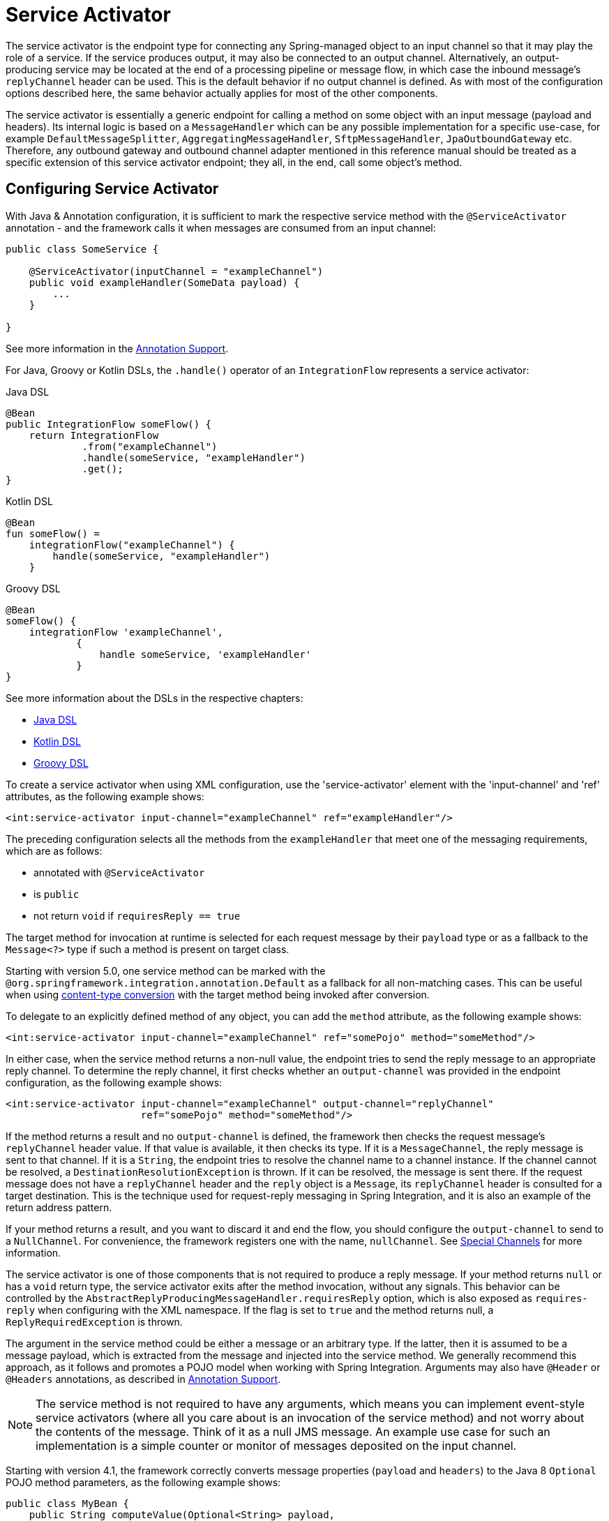 [[service-activator]]
= Service Activator

The service activator is the endpoint type for connecting any Spring-managed object to an input channel so that it may play the role of a service.
If the service produces output, it may also be connected to an output channel.
Alternatively, an output-producing service may be located at the end of a processing pipeline or message flow, in which case the inbound message's `replyChannel` header can be used.
This is the default behavior if no output channel is defined.
As with most of the configuration options described here, the same behavior actually applies for most of the other components.

The service activator is essentially a generic endpoint for calling a method on some object with an input message (payload and headers).
Its internal logic is based on a `MessageHandler` which can be any possible implementation for a specific use-case, for example `DefaultMessageSplitter`, `AggregatingMessageHandler`, `SftpMessageHandler`, `JpaOutboundGateway` etc.
Therefore, any outbound gateway and outbound channel adapter mentioned in this reference manual should be treated as a specific extension of this service activator endpoint; they all, in the end, call some object's method.

[[service-activator-namespace]]
== Configuring Service Activator

With Java & Annotation configuration, it is sufficient to mark the respective service method with the `@ServiceActivator` annotation - and the framework calls it when messages are consumed from an input channel:

====
[source,java]
----
public class SomeService {

    @ServiceActivator(inputChannel = "exampleChannel")
    public void exampleHandler(SomeData payload) {
        ...
    }

}
----
====

See more information in the xref:configuration/annotations.adoc[Annotation Support].

For Java, Groovy or Kotlin DSLs, the `.handle()` operator of an `IntegrationFlow` represents a service activator:

====
[source, java, role="primary"]
.Java DSL
----
@Bean
public IntegrationFlow someFlow() {
    return IntegrationFlow
             .from("exampleChannel")
             .handle(someService, "exampleHandler")
             .get();
}
----
[source, kotlin, role="secondary"]
.Kotlin DSL
----
@Bean
fun someFlow() =
    integrationFlow("exampleChannel") {
        handle(someService, "exampleHandler")
    }
----
[source, groovy, role="secondary"]
.Groovy DSL
----
@Bean
someFlow() {
    integrationFlow 'exampleChannel',
            {
                handle someService, 'exampleHandler'
            }
}
----
====

See more information about the DSLs in the respective chapters:

* <<./dsl.adoc#java-dsl,Java DSL>>
* xref:kotlin-dsl.adoc[Kotlin DSL]
* xref:groovy-dsl.adoc[Groovy DSL]

To create a service activator when using XML configuration, use the 'service-activator' element with the 'input-channel' and 'ref' attributes, as the following example shows:

====
[source,xml]
----
<int:service-activator input-channel="exampleChannel" ref="exampleHandler"/>
----
====

The preceding configuration selects all the methods from the `exampleHandler` that meet one of the messaging requirements, which are as follows:

* annotated with `@ServiceActivator`
* is `public`
* not return `void` if `requiresReply == true`

The target method for invocation at runtime is selected for each request message by their `payload` type or as a fallback to the `Message<?>` type if such a method is present on target class.

Starting with version 5.0, one service method can be marked with the `@org.springframework.integration.annotation.Default` as a fallback for all non-matching cases.
This can be useful when using <<./endpoint.adoc#content-type-conversion, content-type conversion>> with the target method being invoked after conversion.

To delegate to an explicitly defined method of any object, you can add the `method` attribute, as the following example shows:

====
[source,xml]
----
<int:service-activator input-channel="exampleChannel" ref="somePojo" method="someMethod"/>
----
====

In either case, when the service method returns a non-null value, the endpoint tries to send the reply message to an appropriate reply channel.
To determine the reply channel, it first checks whether an `output-channel` was provided in the endpoint configuration, as the following example shows:

====
[source,xml]
----
<int:service-activator input-channel="exampleChannel" output-channel="replyChannel"
                       ref="somePojo" method="someMethod"/>
----
====

If the method returns a result and no `output-channel` is defined, the framework then checks the request message's `replyChannel` header value.
If that value is available, it then checks its type.
If it is a `MessageChannel`, the reply message is sent to that channel.
If it is a `String`, the endpoint tries to resolve the channel name to a channel instance.
If the channel cannot be resolved, a `DestinationResolutionException` is thrown.
If it can be resolved, the message is sent there.
If the request message does not have a `replyChannel` header and the `reply` object is a `Message`, its `replyChannel` header is consulted for a target destination.
This is the technique used for request-reply messaging in Spring Integration, and it is also an example of the return address pattern.

If your method returns a result, and you want to discard it and end the flow, you should configure the `output-channel` to send to a `NullChannel`.
For convenience, the framework registers one with the name, `nullChannel`.
See xref:channel/special-channels.adoc[Special Channels] for more information.

The service activator is one of those components that is not required to produce a reply message.
If your method returns `null` or has a `void` return type, the service activator exits after the method invocation, without any signals.
This behavior can be controlled by the `AbstractReplyProducingMessageHandler.requiresReply` option, which is also exposed as `requires-reply` when configuring with the XML namespace.
If the flag is set to `true` and the method returns null, a `ReplyRequiredException` is thrown.

The argument in the service method could be either a message or an arbitrary type.
If the latter, then it is assumed to be a message payload, which is extracted from the message and injected into the service method.
We generally recommend this approach, as it follows and promotes a POJO model when working with Spring Integration.
Arguments may also have `@Header` or `@Headers` annotations, as described in xref:configuration/annotations.adoc[Annotation Support].

NOTE: The service method is not required to have any arguments, which means you can implement event-style service activators (where all you care about is an invocation of the service method) and not worry about the contents of the message.
Think of it as a null JMS message.
An example use case for such an implementation is a simple counter or monitor of messages deposited on the input channel.

Starting with version 4.1, the framework correctly converts message properties (`payload` and `headers`) to the Java 8 `Optional` POJO method parameters, as the following example shows:

====
[source,java]
----
public class MyBean {
    public String computeValue(Optional<String> payload,
               @Header(value="foo", required=false) String foo1,
               @Header(value="foo") Optional<String> foo2) {
        if (payload.isPresent()) {
            String value = payload.get();
            ...
        }
        else {
           ...
       }
    }

}
----
====

We generally recommend using a `ref` attribute if the custom service activator handler implementation can be reused in other `<service-activator>` definitions.
However, if the custom service activator handler implementation is only used within a single definition of the `<service-activator>`, you can provide an inner bean definition, as the following example shows:

====
[source,xml]
----
<int:service-activator id="exampleServiceActivator" input-channel="inChannel"
            output-channel = "outChannel" method="someMethod">
    <beans:bean class="org.something.ExampleServiceActivator"/>
</int:service-activator>
----
====

NOTE: Using both the `ref` attribute and an inner handler definition in the same `<service-activator>` configuration is not allowed, as it creates an ambiguous condition and results in an exception being thrown.

IMPORTANT: If the `ref` attribute references a bean that extends `AbstractMessageProducingHandler` (such as handlers provided by the framework itself), the configuration is optimized by injecting the output channel into the handler directly.
In this case, each `ref` must be to a separate bean instance (or a `prototype`-scoped bean) or use the inner `<bean/>` configuration type.
If you inadvertently reference the same message handler from multiple beans, you get a configuration exception.

[[service-activators-and-the-spring-expression-language-spel]]
=== Service Activators and the Spring Expression Language (SpEL)

Since Spring Integration 2.0, service activators can also benefit from https://docs.spring.io/spring/docs/current/spring-framework-reference/core.html#expressions[SpEL].

For example, you can invoke any bean method without pointing to the bean in a `ref` attribute or including it as an inner bean definition, as follows:

====
[source,xml]
----
<int:service-activator input-channel="in" output-channel="out"
	expression="@accountService.processAccount(payload, headers.accountId)"/>

	<bean id="accountService" class="thing1.thing2.Account"/>
----
====

In the preceding configuration, instead of injecting 'accountService' by using a `ref` or as an inner bean, we use SpEL's `@beanId` notation and invoke a method that takes a type compatible with the message payload.
We also pass a header value.
Any valid SpEL expression can be evaluated against any content in the message.
For simple scenarios, your service activators need not reference a bean if all logic can be encapsulated in such an expression, as the following example shows:

====
[source,xml]
----
<int:service-activator input-channel="in" output-channel="out" expression="payload * 2"/>
----
====

In the preceding configuration, our service logic is to multiply the payload value by two.
SpEL lets us handle it relatively easily.

See xref:dsl/java-handle.adoc[Service Activators and the `.handle()` method] in the Java DSL chapter for more information about configuring service activator.

[[async-service-activator]]
== Asynchronous Service Activator

The service activator is invoked by the calling thread.
This is an upstream thread if the input channel is a `SubscribableChannel` or a poller thread for a `PollableChannel`.
If the service returns a `CompletableFuture<?>`, the default action is to send that as the payload of the message sent to the output (or reply) channel.
Starting with version 4.3, you can now set the `async` attribute to `true` (by using `setAsync(true)` when using Java configuration).
If the service returns a `CompletableFuture<?>` when this the `async` attribute is set to `true`, the calling thread is released immediately and the reply message is sent on the thread (from within your service) that completes the future.
This is particularly advantageous for long-running services that use a `PollableChannel`, because the poller thread is released to perform other services within the framework.

If the service completes the future with an `Exception`, normal error processing occurs.
An `ErrorMessage` is sent to the `errorChannel` message header, if present.
Otherwise, an `ErrorMessage` is sent to the default `errorChannel` (if available).

Starting with version 6.1, if the output channel of the `AbstractMessageProducingHandler` is configured to a `ReactiveStreamsSubscribableChannel`, the async mode is turned on by default.
If the handler result is not a reactive type or `CompletableFuture<?>`, then regular reply producing process happens despite the output channel type.

See also xref:reactive-streams.adoc[Reactive Streams Support] for more information.

[[service-activator-return-type]]
== Service Activator and Method Return Type

The service method can return any type which becomes reply message payload.
In this case a new `Message<?>` object is created and all the headers from a request message are copied.
This works the same way for most Spring Integration `MessageHandler` implementations, when interaction is based on a POJO method invocation.

A complete `Message<?>` object can also be returned from the method.
However, keep in mind that, unlike xref:transformer.adoc[transformers], for a Service Activator this message will be modified by copying the headers from the request message if they are not already present in the returned message.
So, if your method parameter is a `Message<?>` and you copy some, but not all, existing headers in your service method, they will reappear in the reply message.
It is not a Service Activator responsibility to remove headers from a reply message and, pursuing the loosely-coupled principle, it is better to add a `HeaderFilter` in the integration flow.
Alternatively, a Transformer can be used instead of a Service Activator but, in that case, when returning a full `Message<?>` the method is completely responsible for the message, including copying request message headers (if needed).
You must ensure that important framework headers (e.g. `replyChannel`, `errorChannel`), if present, have to be preserved.
